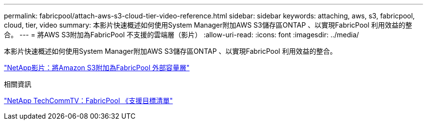 ---
permalink: fabricpool/attach-aws-s3-cloud-tier-video-reference.html 
sidebar: sidebar 
keywords: attaching, aws, s3, fabricpool, cloud, tier, video 
summary: 本影片快速概述如何使用System Manager附加AWS S3儲存區ONTAP 、以實現FabricPool 利用效益的整合。 
---
= 將AWS S3附加為FabricPool 不支援的雲端層（影片）
:allow-uri-read: 
:icons: font
:imagesdir: ../media/


[role="lead"]
本影片快速概述如何使用System Manager附加AWS S3儲存區ONTAP 、以實現FabricPool 利用效益的整合。

https://www.youtube.com/embed/xlsQdZzsBxw?rel=0["NetApp影片：將Amazon S3附加為FabricPool 外部容量層"]

.相關資訊
https://www.youtube.com/playlist?list=PLdXI3bZJEw7mcD3RnEcdqZckqKkttoUpS["NetApp TechCommTV：FabricPool 《支援目標清單"]
